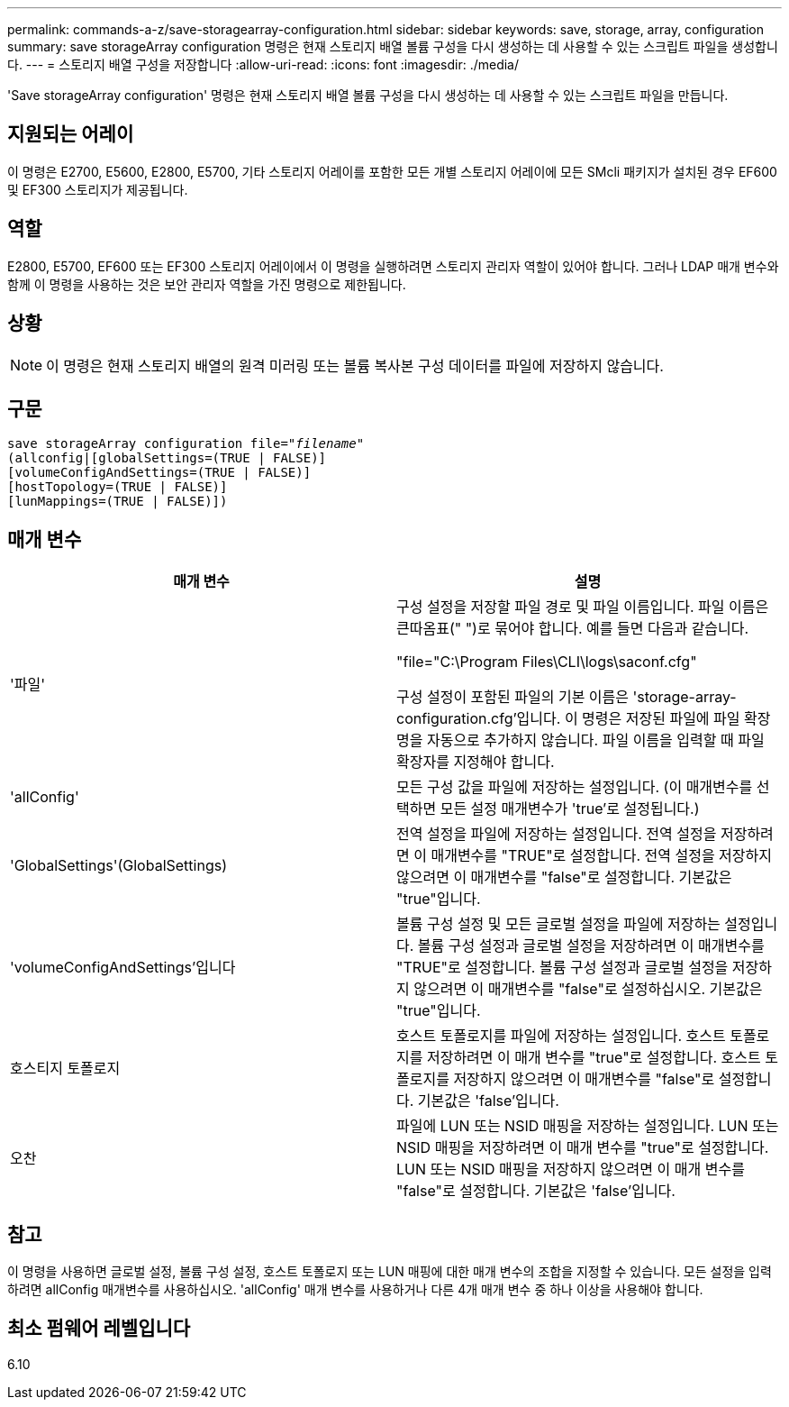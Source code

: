 ---
permalink: commands-a-z/save-storagearray-configuration.html 
sidebar: sidebar 
keywords: save, storage, array, configuration 
summary: save storageArray configuration 명령은 현재 스토리지 배열 볼륨 구성을 다시 생성하는 데 사용할 수 있는 스크립트 파일을 생성합니다. 
---
= 스토리지 배열 구성을 저장합니다
:allow-uri-read: 
:icons: font
:imagesdir: ./media/


[role="lead"]
'Save storageArray configuration' 명령은 현재 스토리지 배열 볼륨 구성을 다시 생성하는 데 사용할 수 있는 스크립트 파일을 만듭니다.



== 지원되는 어레이

이 명령은 E2700, E5600, E2800, E5700, 기타 스토리지 어레이를 포함한 모든 개별 스토리지 어레이에 모든 SMcli 패키지가 설치된 경우 EF600 및 EF300 스토리지가 제공됩니다.



== 역할

E2800, E5700, EF600 또는 EF300 스토리지 어레이에서 이 명령을 실행하려면 스토리지 관리자 역할이 있어야 합니다. 그러나 LDAP 매개 변수와 함께 이 명령을 사용하는 것은 보안 관리자 역할을 가진 명령으로 제한됩니다.



== 상황

[NOTE]
====
이 명령은 현재 스토리지 배열의 원격 미러링 또는 볼륨 복사본 구성 데이터를 파일에 저장하지 않습니다.

====


== 구문

[listing, subs="+macros"]
----
save storageArray configuration file=pass:quotes["_filename_"]
(allconfig|[globalSettings=(TRUE | FALSE)]
[volumeConfigAndSettings=(TRUE | FALSE)]
[hostTopology=(TRUE | FALSE)]
[lunMappings=(TRUE | FALSE)])
----


== 매개 변수

[cols="2*"]
|===
| 매개 변수 | 설명 


 a| 
'파일'
 a| 
구성 설정을 저장할 파일 경로 및 파일 이름입니다. 파일 이름은 큰따옴표(" ")로 묶어야 합니다. 예를 들면 다음과 같습니다.

"file="C:\Program Files\CLI\logs\saconf.cfg"

구성 설정이 포함된 파일의 기본 이름은 'storage-array-configuration.cfg'입니다. 이 명령은 저장된 파일에 파일 확장명을 자동으로 추가하지 않습니다. 파일 이름을 입력할 때 파일 확장자를 지정해야 합니다.



 a| 
'allConfig'
 a| 
모든 구성 값을 파일에 저장하는 설정입니다. (이 매개변수를 선택하면 모든 설정 매개변수가 'true'로 설정됩니다.)



 a| 
'GlobalSettings'(GlobalSettings)
 a| 
전역 설정을 파일에 저장하는 설정입니다. 전역 설정을 저장하려면 이 매개변수를 "TRUE"로 설정합니다. 전역 설정을 저장하지 않으려면 이 매개변수를 "false"로 설정합니다. 기본값은 "true"입니다.



 a| 
'volumeConfigAndSettings'입니다
 a| 
볼륨 구성 설정 및 모든 글로벌 설정을 파일에 저장하는 설정입니다. 볼륨 구성 설정과 글로벌 설정을 저장하려면 이 매개변수를 "TRUE"로 설정합니다. 볼륨 구성 설정과 글로벌 설정을 저장하지 않으려면 이 매개변수를 "false"로 설정하십시오. 기본값은 "true"입니다.



 a| 
호스티지 토폴로지
 a| 
호스트 토폴로지를 파일에 저장하는 설정입니다. 호스트 토폴로지를 저장하려면 이 매개 변수를 "true"로 설정합니다. 호스트 토폴로지를 저장하지 않으려면 이 매개변수를 "false"로 설정합니다. 기본값은 'false'입니다.



 a| 
오찬
 a| 
파일에 LUN 또는 NSID 매핑을 저장하는 설정입니다. LUN 또는 NSID 매핑을 저장하려면 이 매개 변수를 "true"로 설정합니다. LUN 또는 NSID 매핑을 저장하지 않으려면 이 매개 변수를 "false"로 설정합니다. 기본값은 'false'입니다.

|===


== 참고

이 명령을 사용하면 글로벌 설정, 볼륨 구성 설정, 호스트 토폴로지 또는 LUN 매핑에 대한 매개 변수의 조합을 지정할 수 있습니다. 모든 설정을 입력하려면 allConfig 매개변수를 사용하십시오. 'allConfig' 매개 변수를 사용하거나 다른 4개 매개 변수 중 하나 이상을 사용해야 합니다.



== 최소 펌웨어 레벨입니다

6.10
